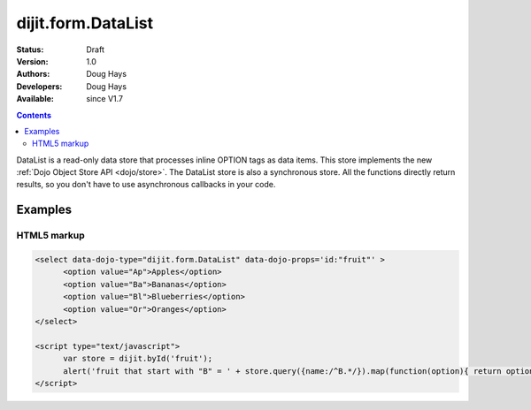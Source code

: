 .. _dijit/form/DataList:

dijit.form.DataList
===================

:Status: Draft
:Version: 1.0
:Authors: Doug Hays
:Developers: Doug Hays
:Available: since V1.7

.. contents::
    :depth: 2

DataList is a read-only data store that processes inline OPTION tags as data items.  This store implements the new :ref:`Dojo Object Store API <dojo/store>`.  The DataList store is also a synchronous store. All the functions directly return results, so you don't have to use asynchronous callbacks in your code.


========
Examples
========

HTML5 markup
------------

.. code-block :: html

  <select data-dojo-type="dijit.form.DataList" data-dojo-props='id:"fruit"' >
        <option value="Ap">Apples</option>
        <option value="Ba">Bananas</option>
        <option value="Bl">Blueberries</option>
        <option value="Or">Oranges</option>
  </select>

  <script type="text/javascript">
        var store = dijit.byId('fruit');
        alert('fruit that start with "B" = ' + store.query({name:/^B.*/}).map(function(option){ return option.name; }));
  </script>

.. image:: DataList.png
